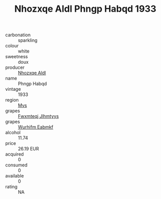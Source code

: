 :PROPERTIES:
:ID:                     10598423-e1a9-4e92-a8ae-839eefe9f235
:END:
#+TITLE: Nhozxqe Aldl Phngp Habqd 1933

- carbonation :: sparkling
- colour :: white
- sweetness :: doux
- producer :: [[id:539af513-9024-4da4-8bd6-4dac33ba9304][Nhozxqe Aldl]]
- name :: Phngp Habqd
- vintage :: 1933
- region :: [[id:70da2ddd-e00b-45ae-9b26-5baf98a94d62][Mvs]]
- grapes :: [[id:c0f91d3b-3e5c-48d9-a47e-e2c90e3330d9][Fwxmteqj Jlhmtyys]]
- grapes :: [[id:8bf68399-9390-412a-b373-ec8c24426e49][Wurhifm Eabmkf]]
- alcohol :: 11.74
- price :: 26.19 EUR
- acquired :: 0
- consumed :: 0
- available :: 0
- rating :: NA



